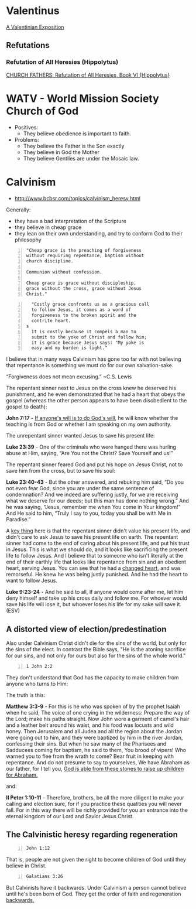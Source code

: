 * Valentinus
[[https://www.earlychristianwritings.com/text/valentinian.html][A Valentinian Exposition]]

** Refutations
*** Refutation of All Heresies (Hippolytus)

[[https://www.newadvent.org/fathers/050106.htm][CHURCH FATHERS: Refutation of All Heresies, Book VI {Hippolytus}]]

* WATV - World Mission Society Church of God
- Positives:
  - They believe obedience is important to faith.
- Problems:
  - They believe the Father is the Son exactly
  - They believe in God the Mother
  - They believe Gentiles are under the Mosaic law.

* Calvinism
- http://www.bcbsr.com/topics/calvinism_heresy.html

Generally:
- they have a bad interpretation of the Scripture
- they believe in cheap grace
- they lean on their own understanding, and try to conform God to their philosophy

#+BEGIN_SRC text -n :async :results verbatim code :lang text
  "Cheap grace is the preaching of forgiveness
  without requiring repentance, baptism without
  church discipline.

  Communion without confession.

  Cheap grace is grace without discipleship,
  grace without the cross, grace without Jesus
  Christ."
#+END_SRC

#+BEGIN_SRC text -n :async :results verbatim code :lang text
  "Costly grace confronts us as a gracious call
  to follow Jesus, it comes as a word of
  forgiveness to the broken spirit and the
  contrite heart.
s
  It is costly because it compels a man to
  submit to the yoke of Christ and follow him;
  it is grace because Jesus says: "My yoke is
  easy and my burden is light."
#+END_SRC

I believe that in many ways Calvinism has gone
too far with not believing that repentance is
something we must do for our own salvation-sake.

“Forgiveness does not mean excusing.” ~C.S. Lewis

The repentant sinner next to Jesus on the cross knew he deserved his punishment, and he even demonstrated that he had a heart that obeys the gospel (whereas the other person appears to have been disobedient to the gospel to death):

*John 7:17* - _If anyone's will is to do God's will_, he will know whether the teaching is from God or whether I am speaking on my own authority.

The unrepentant sinner wanted Jesus to save his present life:

*Luke 23:39* - One of the criminals who were hanged there was hurling abuse at Him, saying, “Are You not the Christ? Save Yourself and us!”

The repentant sinner feared God and put his hope on Jesus Christ, not to save him from the cross, but to save his soul:

*Luke 23:40-43* - But the other answered, and rebuking him said, “Do you not even fear God, since you are under the same sentence of condemnation? And we indeed are suffering justly, for we are receiving what we deserve for our deeds; but this man has done nothing wrong.” And he was saying, “Jesus, remember me when You come in Your kingdom!” And He said to him, “Truly I say to you, today you shall be with Me in Paradise.”

A _key thing_ here is that the repentant sinner didn't value his present life, and didn't care to ask Jesus to save his present life on earth. The repentant sinner had come to the end of caring about his present life, and put his trust in Jesus. This is what we should do, and it looks like sacrificing the present life to follow Jesus. And I believe that to someone who isn't literally at the end of their earthly life that looks like repentance from sin and an obedient heart, serving Jesus. You can see that he had a _changed heart_, and was remorseful. He knew he was being justly punished. And he had the heart to want to follow Jesus.

*Luke 9:23-24* - And he said to all, If anyone would come after me, let him deny himself and take up his cross daily and follow me. For whoever would save his life will lose it, but whoever loses his life for my sake will save it. (ESV)

** A distorted view of election/predestination
Also under Calvinism Christ didn't die for the sins of the world, but only for the sins of the elect. In contrast the
Bible says, "He is the atoning sacrifice for our sins, and not only for ours but also for the sins of the whole world."

#+BEGIN_SRC bash -n :i bash :async :results verbatim code :lang text
  1 John 2:2
#+END_SRC

#+RESULTS:
#+begin_src text
1 John 2:2
‾‾‾‾‾‾‾‾‾‾
He is the propitiation for our sins, and not
for ours only but also for the sins of the
whole world.

(ESV)
#+end_src

They don't understand that God has the capacity to make children from anyone who turns to Him:

The truth is this:

*Matthew 3:3-9* - For this is he who was spoken of by the prophet Isaiah when he said, The voice of one crying in the wilderness: Prepare the way of the Lord; make his paths straight. Now John wore a garment of camel's hair and a leather belt around his waist, and his food was locusts and wild honey. Then Jerusalem and all Judea and all the region about the Jordan were going out to him, and they were baptized by him in the river Jordan, confessing their sins. But when he saw many of the Pharisees and Sadducees coming for baptism, he said to them, You brood of vipers! Who warned you to flee from the wrath to come? Bear fruit in keeping with repentance. And do not presume to say to yourselves, We have Abraham as our father, for I tell you, _God is able from these stones to raise up children for Abraham._

and:

*II Peter 1:10-11* - Therefore, brothers, be all the more diligent to make your calling and election sure, for if you practice these qualities you will never fall. For in this way there will be richly provided for you an entrance into the eternal kingdom of our Lord and Savior Jesus Christ.

** The Calvinistic heresy regarding regeneration
#+BEGIN_SRC bash -n :i bash :async :results verbatim code :lang text
  John 1:12
#+END_SRC

#+RESULTS:
#+begin_src text
John 1:12
‾‾‾‾‾‾‾‾‾
But to all who did receive him, who believed
in his name, he gave the right to become
children of God,

(ESV)
#+end_src

That is, people are not given the right to become children of God until they believe in Christ.

#+BEGIN_SRC bash -n :i bash :async :results verbatim code :lang text
  Galatians 3:26
#+END_SRC

#+RESULTS:
#+begin_src text
Galatians 3:26
‾‾‾‾‾‾‾‾‾‾‾‾‾‾
for in Christ Jesus you are all sons of God,
through faith.

(ESV)
#+end_src

But Calvinists have it backwards. Under Calvinism a person cannot believe
until he's been born of God. They get the order of faith and regeneration _backwards._
